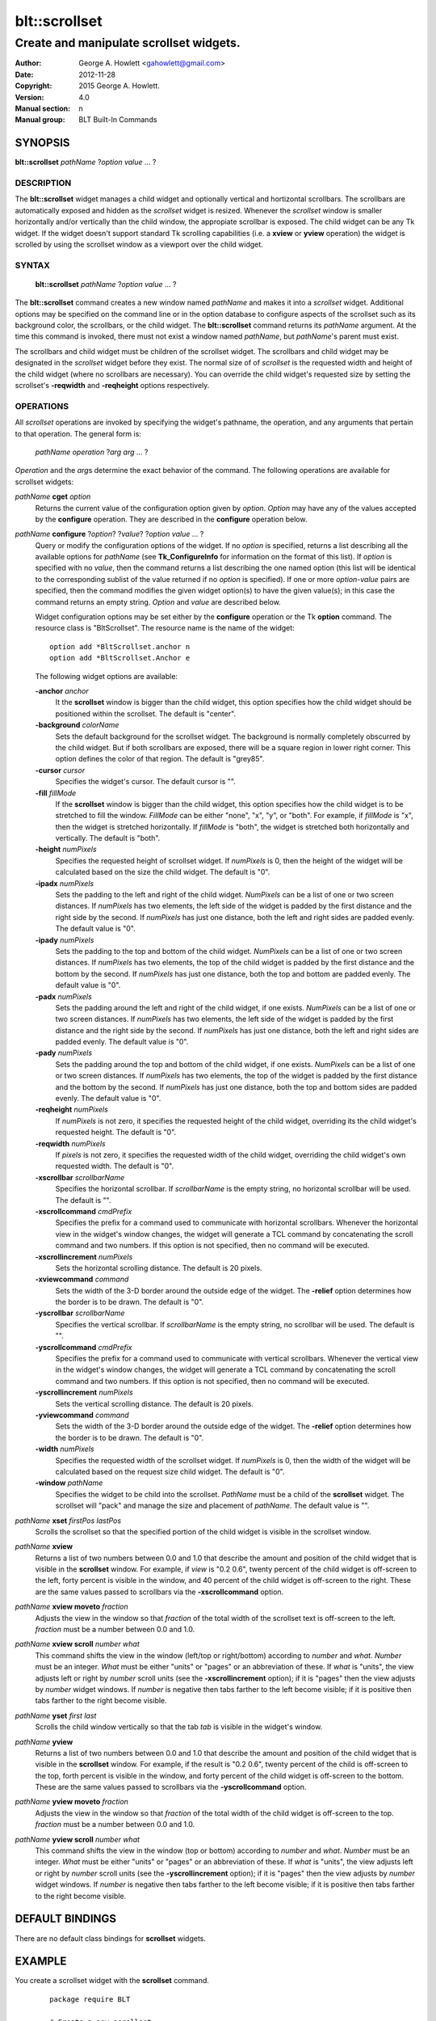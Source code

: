 ===============
blt::scrollset
===============

----------------------------------------
Create and manipulate scrollset widgets.
----------------------------------------

:Author: George A. Howlett <gahowlett@gmail.com>
:Date:   2012-11-28
:Copyright: 2015 George A. Howlett.
:Version: 4.0
:Manual section: n
:Manual group: BLT Built-In Commands

SYNOPSIS
--------

**blt::scrollset** *pathName* ?\ *option value* ... ?

DESCRIPTION
===========

The **blt::scrollset** widget manages a child widget and optionally
vertical and hortizontal scrollbars.  The scrollbars are automatically
exposed and hidden as the *scrollset* widget is resized.  Whenever the
*scrollset* window is smaller horizontally and/or vertically than the
child window, the appropiate scrollbar is exposed.  The child widget can be
any Tk widget.  If the widget doesn't support standard Tk scrolling
capabilities (i.e. a **xview** or **yview** operation) the widget is
scrolled by using the scrollset window as a viewport over the child widget.

SYNTAX
======

  **blt::scrollset** *pathName* ?\ *option value* ... ?

The **blt::scrollset** command creates a new window named *pathName* and
makes it into a *scrollset* widget.  Additional options may be specified on
the command line or in the option database to configure aspects of the
scrollset such as its background color, the scrollbars, or the child
widget. The **blt::scrollset** command returns its *pathName* argument.  At
the time this command is invoked, there must not exist a window named
*pathName*, but *pathName*'s parent must exist.

The scrollbars and child widget must be children of the scrollset widget.
The scrollbars and child widget may be designated in the *scrollset*
widget before they exist.  The normal size of of *scrollset* is the
requested width and height of the child widget (where no scrollbars are
necessary).  You can override the child widget's requested size by setting
the scrollset's **-reqwidth** and **-reqheight** options respectively.

OPERATIONS
==========

All *scrollset* operations are invoked by specifying the widget's pathname,
the operation, and any arguments that pertain to that operation.  The
general form is:

  *pathName* *operation* ?\ *arg* *arg* ... ?

*Operation* and the *arg*\ s determine the exact behavior of the command.
The following operations are available for scrollset widgets:

*pathName* **cget** *option*  
  Returns the current value of the configuration option given
  by *option*. *Option* may have any of the values accepted by the 
  **configure** operation. They are described in the **configure**
  operation below.

*pathName* **configure** ?\ *option*\ ? ?\ *value*\ ? ?\ *option* *value* ... ?
  Query or modify the configuration options of the widget.  If no *option* is
  specified, returns a list describing all the available options for
  *pathName* (see **Tk_ConfigureInfo** for information on the format of this
  list).  If *option* is specified with no *value*, then the command returns a
  list describing the one named option (this list will be identical to the
  corresponding sublist of the value returned if no *option* is specified).
  If one or more *option-value* pairs are specified, then the command
  modifies the given widget option(s) to have the given value(s); in this case
  the command returns an empty string.  *Option* and *value* are described
  below.

  Widget configuration options may be set either by the **configure** 
  operation or the Tk **option** command.  The resource class
  is "BltScrollset".  The resource name is the name of the widget::

    option add *BltScrollset.anchor n
    option add *BltScrollset.Anchor e

  The following widget options are available:

  **-anchor** *anchor* 
    It the **scrollset** window is bigger than the child widget, this
    option specifies how the child widget should be positioned within the
    scrollset. The default is "center".

  **-background** *colorName*  
    Sets the default background for the scrollset widget.  The background is
    normally completely obscurred by the child widget.  But if both
    scrollbars are exposed, there will be a square region in lower right
    corner.  This option defines the color of that region.  The default is
    "grey85".

  **-cursor** *cursor*  
    Specifies the widget's cursor.  The default cursor is "".

  **-fill** *fillMode*  
    If the **scrollset** window is bigger than the child widget,
    this option specifies how the child widget is to be stretched to
    fill the window. *FillMode* can be either "none", "x", "y", or
    "both".  For example, if *fillMode* is "x", then the widget is stretched
    horizontally.  If *fillMode* is "both", the widget is stretched both
    horizontally and vertically.  The  default is "both".

  **-height** *numPixels*  
    Specifies the requested height of scrollset widget.  If *numPixels* is
    0, then the height of the widget will be calculated based on the size
    the child widget.  The default is "0".

  **-ipadx** *numPixels*  
    Sets the padding to the left and right of the child widget.
    *NumPixels* can be a list of one or two screen distances.  If
    *numPixels* has two elements, the left side of the widget is padded by
    the first distance and the right side by the second.  If *numPixels*
    has just one distance, both the left and right sides are padded evenly.
    The default value is "0".

  **-ipady** *numPixels*  
    Sets the padding to the top and bottom of the child widget.
    *NumPixels* can be a list of one or two screen distances.  If
    *numPixels* has two elements, the top of the child widget is padded by
    the first distance and the bottom by the second.  If *numPixels* has
    just one distance, both the top and bottom are padded evenly.  The
    default value is "0".

  **-padx** *numPixels*  
    Sets the padding around the left and right of the child widget, if one
    exists.  *NumPixels* can be a list of one or two screen distances.  If
    *numPixels* has two elements, the left side of the widget is padded by
    the first distance and the right side by the second.  If *numPixels*
    has just one distance, both the left and right sides are padded evenly.
    The default value is "0".

  **-pady** *numPixels*  
    Sets the padding around the top and bottom of the child widget, if one
    exists.  *NumPixels* can be a list of one or two screen distances.  If
    *numPixels* has two elements, the top of the widget is padded by the
    first distance and the bottom by the second.  If *numPixels* has just
    one distance, both the top and bottom sides are padded evenly.  The
    default value is "0".

  **-reqheight** *numPixels*  
    If *numPixels* is not zero, it specifies the requested height of the
    child widget, overriding its the child widget's requested height.   
    The default is "0".

  **-reqwidth** *numPixels*  
    If *pixels* is not zero, it specifies the requested width of the
    child widget, overriding the child widget's own requested width.  
    The default is "0".

  **-xscrollbar** *scrollbarName*  
    Specifies the horizontal scrollbar.  If *scrollbarName* is the empty
    string, no horizontal scrollbar will be used.  The default is "".

  **-xscrollcommand** *cmdPrefix*  
    Specifies the prefix for a command used to communicate with horizontal
    scrollbars.  Whenever the horizontal view in the widget's window changes,
    the widget will generate a TCL command by concatenating the scroll command
    and two numbers.  If this option is not specified, then no command will be
    executed.

  **-xscrollincrement** *numPixels*  
    Sets the horizontal scrolling distance. The default is 20 pixels.

  **-xviewcommand** *command*  
    Sets the width of the 3-D border around the outside edge of the widget.
    The **-relief** option determines how the border is to be drawn.  The
    default is "0".

  **-yscrollbar** *scrollbarName*  
    Specifies the vertical scrollbar.  If *scrollbarName* is the empty string,
    no scrollbar will be used.  The default is "".

  **-yscrollcommand** *cmdPrefix*  
    Specifies the prefix for a command used to communicate with vertical
    scrollbars.  Whenever the vertical view in the widget's window changes, the
    widget will generate a TCL command by concatenating the scroll command and
    two numbers.  If this option is not specified, then no command will be
    executed.

  **-yscrollincrement** *numPixels*  
    Sets the vertical scrolling distance. The default is 20 pixels.

  **-yviewcommand** *command*  
    Sets the width of the 3-D border around the outside edge of the widget.  The
    **-relief** option determines how the border is to be drawn.  The default is
    "0".

  **-width** *numPixels*  
    Specifies the requested width of the scrollset widget.  If *numPixels* is 0,
    then the width of the widget will be calculated based on the request size
    child widget.  The default is "0".

  **-window** *pathName*  
    Specifies the widget to be child into the scrollset.  *PathName* must
    be a child of the **scrollset** widget.  The scrollset will "pack" and
    manage the size and placement of *pathName*.  The default value is "".

*pathName* **xset** *firstPos* *lastPos*
   Scrolls the scrollset so that the specified portion of the child 
   widget is visible in the scrollset window.

*pathName* **xview**
  Returns a list of two numbers between 0.0 and 1.0 that describe the
  amount and position of the child widget that is visible in the
  **scrollset** window.  For example, if *view* is "0.2 0.6", twenty
  percent of the child widget is off-screen to the left, forty percent is
  visible in the window, and 40 percent of the child widget is off-screen
  to the right.  These are the same values passed to scrollbars via the
  **-xscrollcommand** option.

*pathName* **xview moveto** *fraction*
  Adjusts the view in the window so that *fraction* of the
  total width of the scrollset text is off-screen to the left.
  *fraction* must be a number between 0.0 and 1.0.

*pathName* **xview scroll** *number what*
  This command shifts the view in the window (left/top or right/bottom)
  according to *number* and *what*.  *Number* must be an integer. *What*
  must be either "units" or "pages" or an abbreviation of these.  If *what*
  is "units", the view adjusts left or right by *number* scroll units (see
  the **-xscrollincrement** option); if it is "pages" then the view adjusts
  by *number* widget windows.  If *number* is negative then tabs farther to
  the left become visible; if it is positive then tabs farther to the right
  become visible.


*pathName* **yset**  *first* *last*
  Scrolls the child window vertically so that the tab *tab* is visible in
  the widget's window.

*pathName* **yview**
  Returns a list of two numbers between 0.0 and 1.0 that describe the
  amount and position of the child widget that is visible in the
  **scrollset** window.  For example, if the result is "0.2 0.6", twenty
  percent of the child is off-screen to the top, forth percent is visible
  in the window, and forty percent of the child widget is off-screen to
  the bottom.  These are the same values passed to scrollbars via the
  **-yscrollcommand** option.

*pathName* **yview moveto** *fraction*
  Adjusts the view in the window so that *fraction* of the
  total width of the child widget is off-screen to the top.
  *fraction* must be a number between 0.0 and 1.0.

*pathName* **yview scroll** *number what*
  This command shifts the view in the window (top or bottom) according to
  *number* and *what*.  *Number* must be an integer. *What* must be
  either "units" or "pages" or an abbreviation of these.  If *what* is
  "units", the view adjusts left or right by *number* scroll units (see
  the **-yscrollincrement** option); if it is "pages" then the view
  adjusts by *number* widget windows.  If *number* is negative then tabs
  farther to the left become visible; if it is positive then tabs farther
  to the right become visible.

DEFAULT BINDINGS
----------------

There are no default class bindings for **scrollset** widgets.

EXAMPLE
-------

You create a scrollset widget with the **scrollset** command.

  ::

    package require BLT

    # Create a new scrollset
    blt::scrollset .ss  

A new TCL command ".ss" is also created.  This command can be
used to query and modify the scrollset.  For example, you can specify
the scrollbars and child widget to use with the scrollset's 
**configure** operation.

  ::

    .ss configure -xscrollbar .ss.xsbar -yscrollbar .ss.ysbar -window .ss.g 
    blt::tk::scrollbar .ss.ysbar 
    blt::tk::scrollbar .ss.xsbar 
    blt::graph .ss.g 

Note that

  1. The scrollbars and child widget are children of the
     scrollset widget.  
  2. The scrollbars and child widget do not have to exist before you create 
     the scrollset instance.
  3. You don't have to specify the orientation of the scrollbars 
     (the scrollbar's **-orient** option is set for you).

You can then pack the scrollset as usual.

KEYWORDS
========
scrollset, widget

COPYRIGHT
---------

2015 George A. Howlett. All rights reserved.

Redistribution and use in source and binary forms, with or without
modification, are permitted provided that the following conditions are
met:

 1) Redistributions of source code must retain the above copyright
    notice, this list of conditions and the following disclaimer.
 2) Redistributions in binary form must reproduce the above copyright
    notice, this list of conditions and the following disclaimer in
    the documentation and/or other materials provided with the distribution.
 3) Neither the name of the authors nor the names of its contributors may
    be used to endorse or promote products derived from this software
    without specific prior written permission.
 4) Products derived from this software may not be called "BLT" nor may
    "BLT" appear in their names without specific prior written permission
    from the author.

THIS SOFTWARE IS PROVIDED ''AS IS'' AND ANY EXPRESS OR IMPLIED WARRANTIES,
INCLUDING, BUT NOT LIMITED TO, THE IMPLIED WARRANTIES OF MERCHANTABILITY
AND FITNESS FOR A PARTICULAR PURPOSE ARE DISCLAIMED. IN NO EVENT SHALL THE
AUTHORS OR COPYRIGHT HOLDERS BE LIABLE FOR ANY DIRECT, INDIRECT,
INCIDENTAL, SPECIAL, EXEMPLARY, OR CONSEQUENTIAL DAMAGES (INCLUDING, BUT
NOT LIMITED TO, PROCUREMENT OF SUBSTITUTE GOODS OR SERVICES; LOSS OF USE,
DATA, OR PROFITS; OR BUSINESS INTERRUPTION) HOWEVER CAUSED AND ON ANY
THEORY OF LIABILITY, WHETHER IN CONTRACT, STRICT LIABILITY, OR TORT
(INCLUDING NEGLIGENCE OR OTHERWISE) ARISING IN ANY WAY OUT OF THE USE OF
THIS SOFTWARE, EVEN IF ADVISED OF THE POSSIBILITY OF SUCH DAMAGE.

